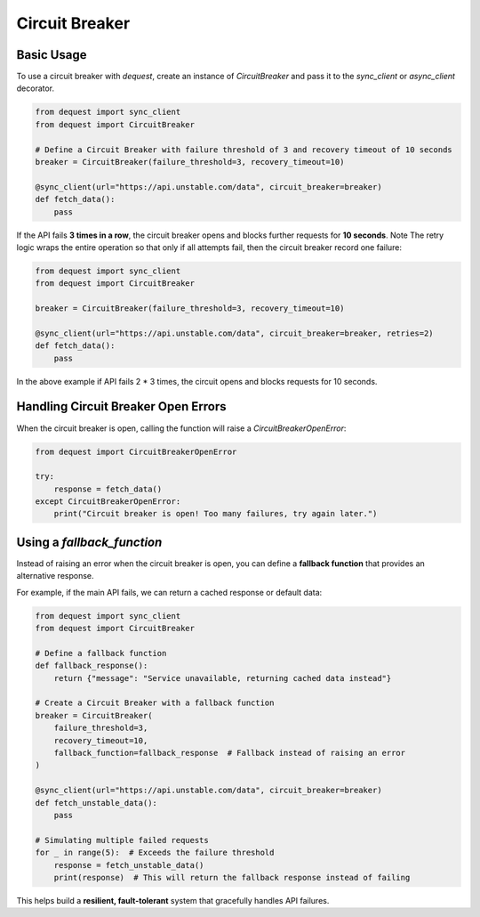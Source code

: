 Circuit Breaker
===============

Basic Usage
-----------
To use a circuit breaker with `dequest`, create an instance of `CircuitBreaker` and pass it to the `sync_client` or `async_client` decorator.

.. code-block:: python

   from dequest import sync_client
   from dequest import CircuitBreaker

   # Define a Circuit Breaker with failure threshold of 3 and recovery timeout of 10 seconds
   breaker = CircuitBreaker(failure_threshold=3, recovery_timeout=10)

   @sync_client(url="https://api.unstable.com/data", circuit_breaker=breaker)
   def fetch_data():
       pass

If the API fails **3 times in a row**, the circuit breaker opens and blocks further requests for **10 seconds**.
Note The retry logic wraps the entire operation so that only if all attempts fail, then the circuit breaker record one failure:

.. code-block:: python

   from dequest import sync_client
   from dequest import CircuitBreaker

   breaker = CircuitBreaker(failure_threshold=3, recovery_timeout=10)

   @sync_client(url="https://api.unstable.com/data", circuit_breaker=breaker, retries=2)
   def fetch_data():
       pass

In the above example if API fails 2 * 3 times, the circuit opens and blocks requests for 10 seconds.


Handling Circuit Breaker Open Errors
------------------------------------
When the circuit breaker is open, calling the function will raise a `CircuitBreakerOpenError`:

.. code-block:: python

   from dequest import CircuitBreakerOpenError

   try:
       response = fetch_data()
   except CircuitBreakerOpenError:
       print("Circuit breaker is open! Too many failures, try again later.")

Using a `fallback_function`
---------------------------

Instead of raising an error when the circuit breaker is open, you can define a **fallback function** that provides an alternative response. 

For example, if the main API fails, we can return a cached response or default data:

.. code-block:: python

   from dequest import sync_client
   from dequest import CircuitBreaker

   # Define a fallback function
   def fallback_response():
       return {"message": "Service unavailable, returning cached data instead"}

   # Create a Circuit Breaker with a fallback function
   breaker = CircuitBreaker(
       failure_threshold=3,
       recovery_timeout=10,
       fallback_function=fallback_response  # Fallback instead of raising an error
   )

   @sync_client(url="https://api.unstable.com/data", circuit_breaker=breaker)
   def fetch_unstable_data():
       pass

   # Simulating multiple failed requests
   for _ in range(5):  # Exceeds the failure threshold
       response = fetch_unstable_data()
       print(response)  # This will return the fallback response instead of failing

This helps build a **resilient, fault-tolerant** system that gracefully handles API failures.

